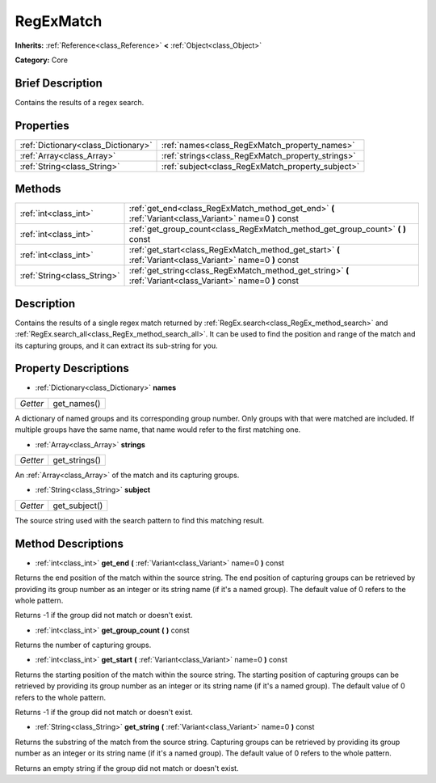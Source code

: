.. Generated automatically by doc/tools/makerst.py in Godot's source tree.
.. DO NOT EDIT THIS FILE, but the RegExMatch.xml source instead.
.. The source is found in doc/classes or modules/<name>/doc_classes.

.. _class_RegExMatch:

RegExMatch
==========

**Inherits:** :ref:`Reference<class_Reference>` **<** :ref:`Object<class_Object>`

**Category:** Core

Brief Description
-----------------

Contains the results of a regex search.

Properties
----------

+-------------------------------------+---------------------------------------------------+
| :ref:`Dictionary<class_Dictionary>` | :ref:`names<class_RegExMatch_property_names>`     |
+-------------------------------------+---------------------------------------------------+
| :ref:`Array<class_Array>`           | :ref:`strings<class_RegExMatch_property_strings>` |
+-------------------------------------+---------------------------------------------------+
| :ref:`String<class_String>`         | :ref:`subject<class_RegExMatch_property_subject>` |
+-------------------------------------+---------------------------------------------------+

Methods
-------

+-----------------------------+--------------------------------------------------------------------------------------------------------------+
| :ref:`int<class_int>`       | :ref:`get_end<class_RegExMatch_method_get_end>` **(** :ref:`Variant<class_Variant>` name=0 **)** const       |
+-----------------------------+--------------------------------------------------------------------------------------------------------------+
| :ref:`int<class_int>`       | :ref:`get_group_count<class_RegExMatch_method_get_group_count>` **(** **)** const                            |
+-----------------------------+--------------------------------------------------------------------------------------------------------------+
| :ref:`int<class_int>`       | :ref:`get_start<class_RegExMatch_method_get_start>` **(** :ref:`Variant<class_Variant>` name=0 **)** const   |
+-----------------------------+--------------------------------------------------------------------------------------------------------------+
| :ref:`String<class_String>` | :ref:`get_string<class_RegExMatch_method_get_string>` **(** :ref:`Variant<class_Variant>` name=0 **)** const |
+-----------------------------+--------------------------------------------------------------------------------------------------------------+

Description
-----------

Contains the results of a single regex match returned by :ref:`RegEx.search<class_RegEx_method_search>` and :ref:`RegEx.search_all<class_RegEx_method_search_all>`. It can be used to find the position and range of the match and its capturing groups, and it can extract its sub-string for you.

Property Descriptions
---------------------

.. _class_RegExMatch_property_names:

- :ref:`Dictionary<class_Dictionary>` **names**

+----------+-------------+
| *Getter* | get_names() |
+----------+-------------+

A dictionary of named groups and its corresponding group number. Only groups with that were matched are included. If multiple groups have the same name, that name would refer to the first matching one.

.. _class_RegExMatch_property_strings:

- :ref:`Array<class_Array>` **strings**

+----------+---------------+
| *Getter* | get_strings() |
+----------+---------------+

An :ref:`Array<class_Array>` of the match and its capturing groups.

.. _class_RegExMatch_property_subject:

- :ref:`String<class_String>` **subject**

+----------+---------------+
| *Getter* | get_subject() |
+----------+---------------+

The source string used with the search pattern to find this matching result.

Method Descriptions
-------------------

.. _class_RegExMatch_method_get_end:

- :ref:`int<class_int>` **get_end** **(** :ref:`Variant<class_Variant>` name=0 **)** const

Returns the end position of the match within the source string. The end position of capturing groups can be retrieved by providing its group number as an integer or its string name (if it's a named group). The default value of 0 refers to the whole pattern.

Returns -1 if the group did not match or doesn't exist.

.. _class_RegExMatch_method_get_group_count:

- :ref:`int<class_int>` **get_group_count** **(** **)** const

Returns the number of capturing groups.

.. _class_RegExMatch_method_get_start:

- :ref:`int<class_int>` **get_start** **(** :ref:`Variant<class_Variant>` name=0 **)** const

Returns the starting position of the match within the source string. The starting position of capturing groups can be retrieved by providing its group number as an integer or its string name (if it's a named group). The default value of 0 refers to the whole pattern.

Returns -1 if the group did not match or doesn't exist.

.. _class_RegExMatch_method_get_string:

- :ref:`String<class_String>` **get_string** **(** :ref:`Variant<class_Variant>` name=0 **)** const

Returns the substring of the match from the source string. Capturing groups can be retrieved by providing its group number as an integer or its string name (if it's a named group). The default value of 0 refers to the whole pattern.

Returns an empty string if the group did not match or doesn't exist.

